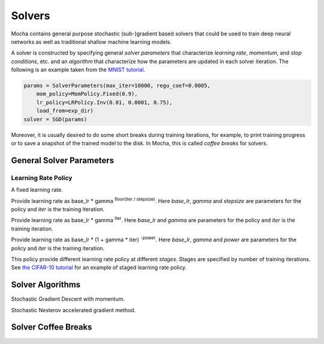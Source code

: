 Solvers
=======

Mocha contains general purpose stochastic (sub-)gradient based solvers that
could be used to train deep neural networks as well as traditional shallow
machine learning models.

A solver is constructed by specifying general *solver parameters* that
characterize *learning rate*, *momentum*, and *stop conditions*, etc. and an
*algorithm* that characterize how the parameters are updated in each solver
iteration. The following is an example taken from the `MNIST tutorial
</tutorial/mnist>`_.

.. code-block:: julia

   params = SolverParameters(max_iter=10000, regu_coef=0.0005,
       mom_policy=MomPolicy.Fixed(0.9),
       lr_policy=LRPolicy.Inv(0.01, 0.0001, 0.75),
       load_from=exp_dir)
   solver = SGD(params)

Moreover, it is usually desired to do some short breaks during training
iterations, for example, to print training progress or to save a snapshot of the
trained model to the disk. In Mocha, this is called *coffee breaks* for solvers.

General Solver Parameters
-------------------------

.. class:: SolverParameters

   .. attribute:: max_iter

      Maximum number of iterations to run.

   .. attribute:: regu_coef

      Global regularization coefficient. Used as a global scaling factor for the
      local regularization coefficient of each trainable parameter.

   .. attribute:: lr_policy

      Policy for learning rate. Note this is also a global scaling factor, as
      each trainable parameter also has local learning rate.

   .. attribute:: mom_policy

      Policy for momentum.

   .. attribute:: load_from

      If specified, the solver will try to load trained network before starting
      the solver loop. This property could be

      * The path to a directory: Mocha will try to locate the latest saved
        JLD snapshot in this directory and load it. A mocha snapshot contains
        trained model and the solver state. So the solver loop will continue
        from the saved state instead of re-starting from iteration 0.
      * The path to a particular JLD snapshot file. The same as above except
        that the user control which particular snapshot to load.
      * The path to a HDF5 model file. A HDF5 model file does not contain solver
        state information. So the solver will start from iteration 0, but
        initialize the network from the model saved in the HDF5 file. This could
        be used to fine-tune a trained (relatively) general model on a domain
        specific (maybe smaller) dataset. You can also load HDF5 models
        `exported from external deep learning tools
        </user-guide/tools/import-caffe-model>`_.

Learning Rate Policy
~~~~~~~~~~~~~~~~~~~~

.. class:: LRPolicy.Fixed

   A fixed learning rate.

.. class:: LRPolicy.Step

   Provide learning rate as base_lr * gamma :sup:`floor(iter / stepsize)`. Here
   *base_lr*, *gamma* and *stepsize* are parameters for the policy and *iter* is
   the training iteration.

.. class:: LRPolicy.Exp

   Provide learning rate as base_lr * gamma :sup:`iter`. Here *base_lr* and
   *gamma* are parameters for the policy and *iter* is the training iteration.

.. class:: LRPolicy.Inv

   Provide learning rate as base_lr * (1 + gamma * iter) :sup:`-power`. Here
   *base_lr*, *gamma* and *power* are parameters for the policy and *iter* is
   the training iteration.

.. class:: LRPolicy.Staged

   This policy provide different learning rate policy at different *stages*.
   Stages are specified by number of training iterations. See `the CIFAR-10
   tutorial </tutorial/cifar10>`_ for an example of staged learning rate policy.

Solver Algorithms
-----------------

.. class:: SGD

   Stochastic Gradient Descent with momentum.

.. class:: Nesterov

   Stochastic Nesterov accelerated gradient method.

Solver Coffee Breaks
--------------------
